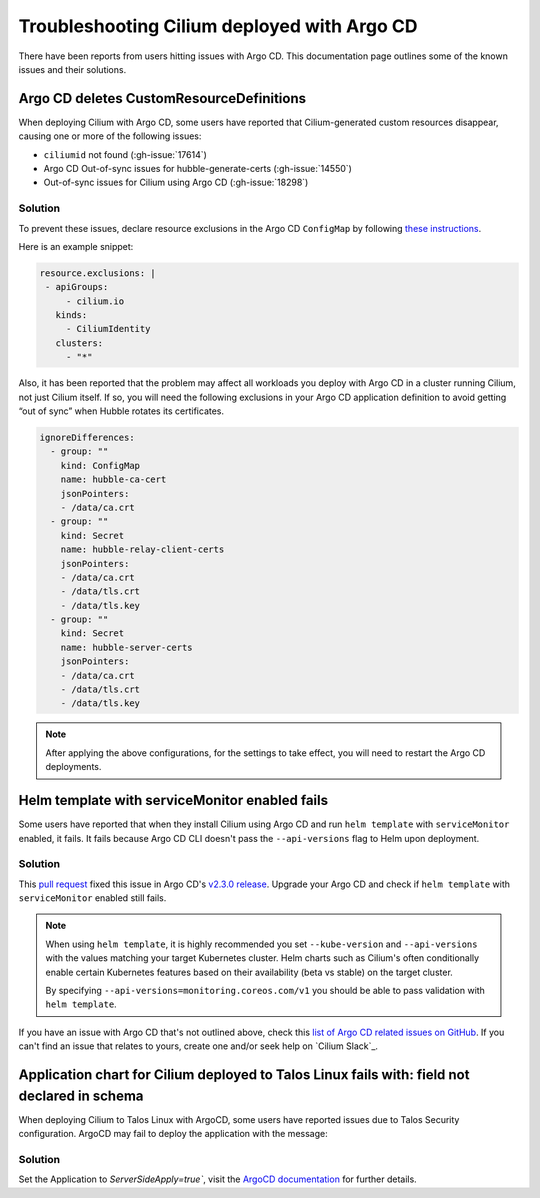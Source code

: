 .. only:: not (epub or latex or html)

    WARNING: You are looking at unreleased Cilium documentation.
    Please use the official rendered version released here:
    https://docs.cilium.io

.. _argocd_issues:

********************************************
Troubleshooting Cilium deployed with Argo CD
********************************************

There have been reports from users hitting issues with Argo CD. This documentation 
page outlines some of the known issues and their solutions.

Argo CD deletes CustomResourceDefinitions
=========================================

When deploying Cilium with Argo CD, some users have reported that Cilium-generated custom resources disappear,
causing one or more of the following issues:

- ``ciliumid`` not found (:gh-issue:`17614`)
- Argo CD Out-of-sync issues for hubble-generate-certs (:gh-issue:`14550`)
- Out-of-sync issues for Cilium using Argo CD (:gh-issue:`18298`)

Solution
--------

To prevent these issues, declare resource exclusions in the Argo CD ``ConfigMap`` by following `these instructions <https://argo-cd.readthedocs.io/en/stable/operator-manual/declarative-setup/#resource-exclusioninclusion>`__.

Here is an example snippet:

.. code-block:: yaml

    resource.exclusions: |
     - apiGroups:
         - cilium.io
       kinds:
         - CiliumIdentity
       clusters:
         - "*"


Also, it has been reported that the problem may affect all workloads you deploy with Argo CD in a cluster running Cilium, not just Cilium itself.
If so, you will need the following exclusions in your Argo CD application definition to avoid getting “out of sync” when Hubble rotates its certificates.

.. code-block:: yaml

    ignoreDifferences:
      - group: ""
        kind: ConfigMap
        name: hubble-ca-cert
        jsonPointers:
        - /data/ca.crt
      - group: ""
        kind: Secret
        name: hubble-relay-client-certs
        jsonPointers:
        - /data/ca.crt
        - /data/tls.crt
        - /data/tls.key
      - group: ""
        kind: Secret
        name: hubble-server-certs
        jsonPointers:
        - /data/ca.crt
        - /data/tls.crt
        - /data/tls.key


.. note::
    After applying the above configurations, for the settings to take effect, you will need to restart the Argo CD deployments.

Helm template with serviceMonitor enabled fails
===============================================

Some users have reported that when they install Cilium using Argo CD and run ``helm template`` with ``serviceMonitor`` enabled, it fails.
It fails because Argo CD CLI doesn't pass the ``--api-versions`` flag to Helm upon deployment.

Solution
--------

This `pull request <https://github.com/argoproj/argo-cd/pull/8371>`__ fixed this issue in Argo CD's `v2.3.0 release <https://github.com/argoproj/argo-cd/releases/tag/v2.3.0>`__.
Upgrade your Argo CD and check if ``helm template`` with ``serviceMonitor`` enabled still fails.

.. note::

    When using ``helm template``, it is highly recommended you set
    ``--kube-version`` and ``--api-versions`` with the values matching your
    target Kubernetes cluster. Helm charts such as Cilium's often conditionally
    enable certain Kubernetes features based on their availability (beta vs
    stable) on the target cluster.

    By specifying ``--api-versions=monitoring.coreos.com/v1`` you should be
    able to pass validation with ``helm template``.

If you have an issue with Argo CD that's not outlined above, check this `list
of Argo CD related issues on GitHub
<https://github.com/cilium/cilium/issues?q=is%3Aissue+argocd>`__.
If you can't find an issue that relates to yours, create one and/or seek help
on `Cilium Slack`_.

Application chart for Cilium deployed to Talos Linux fails with: field not declared in schema
=============================================================================================

When deploying Cilium to Talos Linux with ArgoCD, some users have reported issues due to Talos Security configuration. ArgoCD may fail to deploy the application with the message:

.. code-block:: shell
    Failed to compare desired state to live state: failed to calculate diff: 
    error calculating structured merge diff: error building typed value from live 
    resource: .spec.template.spec.securityContext.appArmorProfile: field not 
    declared in schema

Solution
--------

Set the Application to `ServerSideApply=true``, visit the `ArgoCD documentation <https://argo-cd.readthedocs.io/en/stable/user-guide/sync-options/#server-side-apply>`__ for further details. 

.. code-block:: yaml
    apiVersion: argoproj.io/v1alpha1
    kind: Application
    spec:
      syncPolicy:
        syncOptions:
        - ServerSideApply=true


